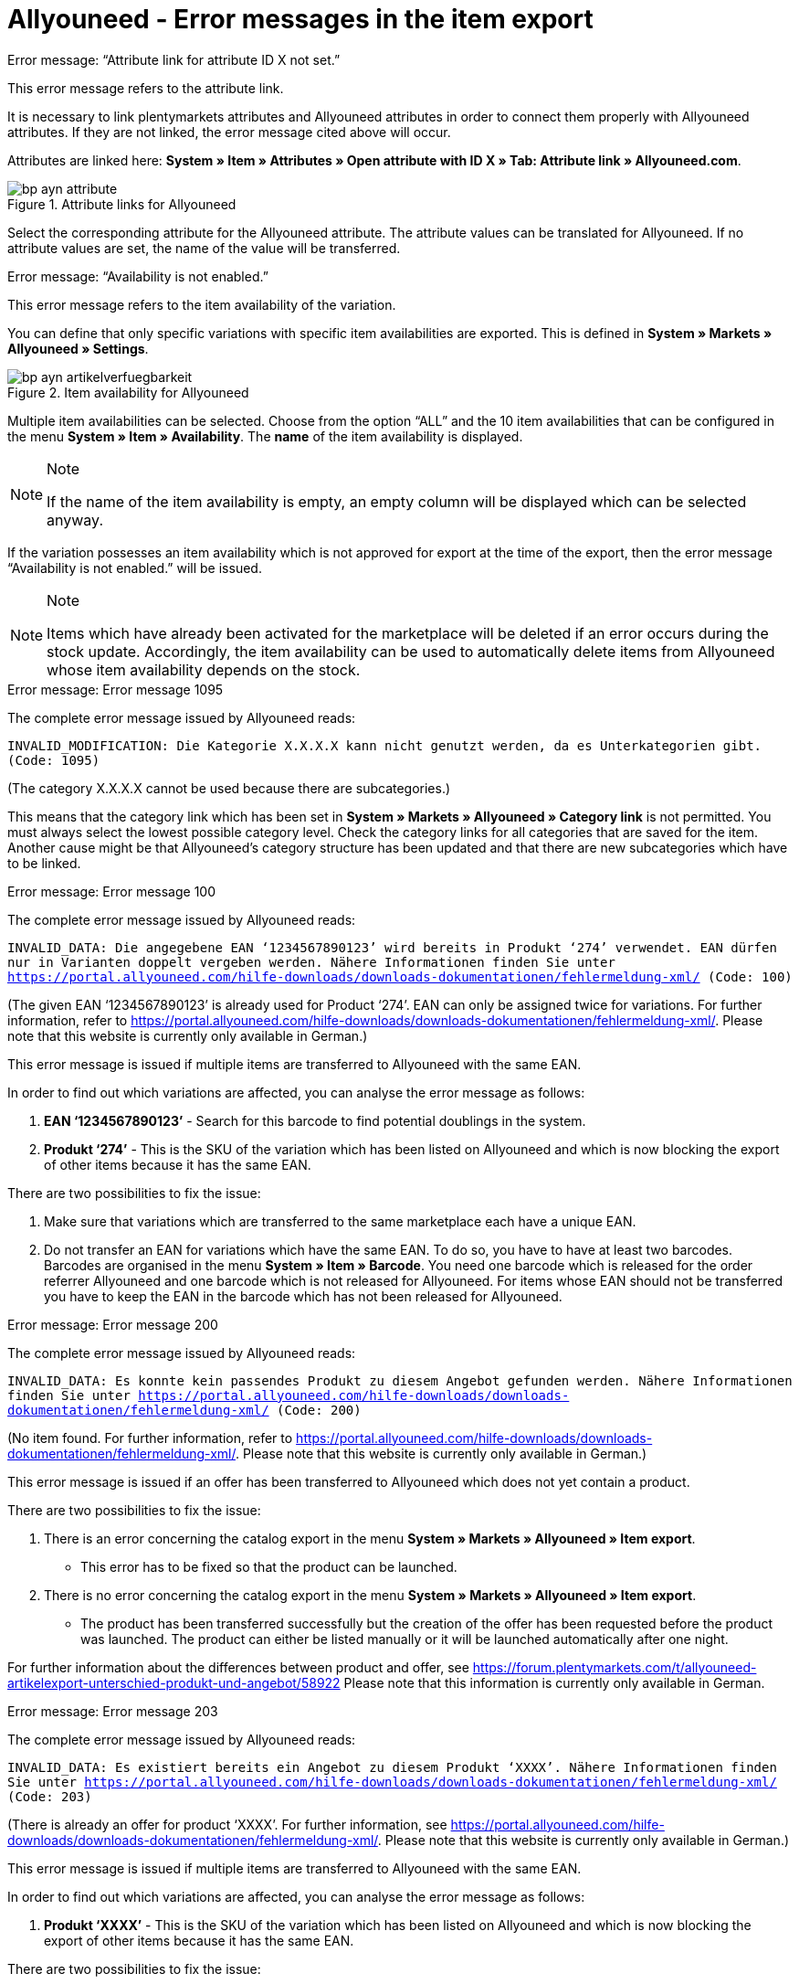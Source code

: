 = Allyouneed - Error messages in the item export
:lang: en
:keywords: Allyouneed, error message
:position: 10

[.collapseBox]
.Error message: “Attribute link for attribute ID X not set.”
--
This error message refers to the attribute link.

It is necessary to link plentymarkets attributes and Allyouneed attributes in order to connect them properly with Allyouneed attributes. If they are not linked, the error message cited above will occur.

Attributes are linked here: *System » Item » Attributes » Open attribute with ID X » Tab: Attribute link » Allyouneed.com*.

[[attributelink-AYN]]
.Attribute links for Allyouneed
image::_best-practices/omni-channel/multi-channel/Allyouneed/assets/bp-ayn-attribute.png[]

Select the corresponding attribute for the Allyouneed attribute.
The attribute values can be translated for Allyouneed. If no attribute values are set, the name of the value will be transferred.
--

[.collapseBox]
.Error message: “Availability is not enabled.”
--
This error message refers to the item availability of the variation.

You can define that only specific variations with specific item availabilities are exported. This is defined in *System » Markets » Allyouneed » Settings*.

[[item-availability-AYN]]
.Item availability for Allyouneed
image::_best-practices/omni-channel/multi-channel/Allyouneed/assets/bp-ayn-artikelverfuegbarkeit.png[]

Multiple item availabilities can be selected. Choose from the option “ALL” and the 10 item availabilities that can be configured in the menu *System » Item » Availability*. The *name* of the item availability is displayed.

[NOTE]
.Note
====
If the name of the item availability is empty, an empty column will be displayed which can be selected anyway.
====

If the variation possesses an item availability which is not approved for export at the time of the export, then the error message “Availability is not enabled.” will be issued.

[NOTE]
.Note
====
Items which have already been activated for the marketplace will be deleted if an error occurs during the stock update. Accordingly, the item availability can be used to automatically delete items from Allyouneed whose item availability depends on the stock.
====
--

[.collapseBox]
.Error message: Error message 1095
--
The complete error message issued by Allyouneed reads:

`INVALID_MODIFICATION: Die Kategorie X.X.X.X kann nicht genutzt werden, da es Unterkategorien gibt. (Code: 1095)`

(The category X.X.X.X cannot be used because there are subcategories.)

This means that the category link which has been set in *System » Markets » Allyouneed » Category link* is not permitted. You must always select the lowest possible category level. Check the category links for all categories that are saved for the item.
Another cause might be that Allyouneed’s category structure has been updated and that there are new subcategories which have to be linked.
--

[.collapseBox]
.Error message: Error message 100
--
The complete error message issued by Allyouneed reads:

`INVALID_DATA: Die angegebene EAN ‘1234567890123’ wird bereits in Produkt ‘274’ verwendet. EAN dürfen nur in Varianten doppelt vergeben werden. Nähere Informationen finden Sie unter link:https://portal.allyouneed.com/hilfe-downloads/downloads-dokumentationen/fehlermeldung-xml/[] (Code: 100)`

(The given EAN ‘1234567890123’ is already used for Product ‘274’. EAN can only be assigned twice for variations. For further information, refer to link:https://portal.allyouneed.com/hilfe-downloads/downloads-dokumentationen/fehlermeldung-xml/[]. Please note that this website is currently only available in German.)

This error message is issued if multiple items are transferred to Allyouneed with the same EAN.

In order to find out which variations are affected, you can analyse the error message as follows:

. *EAN ‘1234567890123’* - Search for this barcode to find potential doublings in the system.
. *Produkt ‘274’* - This is the SKU of the variation which has been listed on Allyouneed and which is now blocking the export of other items because it has the same EAN.

There are two possibilities to fix the issue:

. Make sure that variations which are transferred to the same marketplace each have a unique EAN.
. Do not transfer an EAN for variations which have the same EAN. To do so, you have to have at least two barcodes. Barcodes are organised in the menu *System » Item » Barcode*. You need one barcode which is released for the order referrer Allyouneed and one barcode which is not released for Allyouneed.
For items whose EAN should not be transferred you have to keep the EAN in the barcode which has not been released for Allyouneed.
--

[.collapseBox]
.Error message: Error message 200
--
The complete error message issued by Allyouneed reads:

`INVALID_DATA: Es konnte kein passendes Produkt zu diesem Angebot gefunden werden. Nähere Informationen finden Sie unter link:https://portal.allyouneed.com/hilfe-downloads/downloads-dokumentationen/fehlermeldung-xml/[] (Code: 200)`

(No item found. For further information, refer to link:https://portal.allyouneed.com/hilfe-downloads/downloads-dokumentationen/fehlermeldung-xml/[]. Please note that this website is currently only available in German.)

This error message is issued if an offer has been transferred to Allyouneed which does not yet contain a product.

There are two possibilities to fix the issue:

. There is an error concerning the catalog export in the menu *System » Markets » Allyouneed » Item export*.

* This error has to be fixed so that the product can be launched.

. There is no error concerning the catalog export in the menu *System » Markets » Allyouneed » Item export*.

* The product has been transferred successfully but the creation of the offer has been requested before the product was launched. The product can either be listed manually or it will be launched automatically after one night.

For further information about the differences between product and offer, see link:https://forum.plentymarkets.com/t/allyouneed-artikelexport-unterschied-produkt-und-angebot/58922[] Please note that this information is currently only available in German.
--

[.collapseBox]
.Error message: Error message 203
--
The complete error message issued by Allyouneed reads:

`INVALID_DATA: Es existiert bereits ein Angebot zu diesem Produkt ‘XXXX’. Nähere Informationen finden Sie unter link:https://portal.allyouneed.com/hilfe-downloads/downloads-dokumentationen/fehlermeldung-xml/[] (Code: 203)`

(There is already an offer for product ‘XXXX’. For further information, see link:https://portal.allyouneed.com/hilfe-downloads/downloads-dokumentationen/fehlermeldung-xml/[]. Please note that this website is currently only available in German.)

This error message is issued if multiple items are transferred to Allyouneed with the same EAN.

In order to find out which variations are affected, you can analyse the error message as follows:

. *Produkt ‘XXXX’* - This is the SKU of the variation which has been listed on Allyouneed and which is now blocking the export of other items because it has the same EAN.

There are two possibilities to fix the issue:

. Make sure that variations which are transferred to the same marketplace each have a unique EAN.
. Do not transfer an EAN for variations which have the same EAN. To do so, you have to have at least two barcodes. Barcodes are organised in the menu *System » Item » Barcode*. You need one barcode which is released for the order referrer Allyouneed and one barcode which is not released for Allyouneed.
For items whose EAN should not be transferred you have to keep the EAN in the barcode which has not been released for Allyouneed.
--

[.collapseBox]
.Error message: Error message 206
--
The complete error message issued by Allyouneed reads:

`INVALID_DATA: Es gibt bereits ein Produkt mit einer anderen productId ‘XXXX’, das zu den angegebenen Daten ‘EAN:YYYYYYYYYYYYY ZZZ:typ=12.5 kg’ passt. Es ist nicht erlaubt ein identisches Produkt mehrfach anzulegen. Nähere Informationen finden Sie unter link:https://portal.allyouneed.com/hilfe-downloads/downloads-dokumentationen/fehlermeldung-xml/[](Code: 206)`

(There is already a product with another productId ‘XXXX’ which matches with the given data ‘EAN:YYYYYYYYYYYYY ZZZ:typ=12.5 kg’.) An identical product cannot be created multiple times. For further information, see link:https://portal.allyouneed.com/hilfe-downloads/downloads-dokumentationen/fehlermeldung-xml/[]. Please note that this website is currently only available in German.)

This error message is issued if multiple items are transferred to Allyouneed with the same EAN.

In order to find out which variations are affected, you can analyse the error message as follows:

. *productId 'XXXX’* - The given productId is the same as the SKU of the variation which produced an error.
. *Data 'EAN:YYYYYYYYYYYYY ZZZ:typ=12.5 kg’* - The data refers to the product which has already been listed on Allyouneed and which is blocking the synchronisation. You can search the product in your plentymarkets system with this data:

* EAN:YYYYYYYYYYYYY
* ZZZ => plentymarkets item ID
* typ=12.5 kg => attribute linked in your plentymarkets system

There are two possibilities to fix the issue:

. Make sure that variations which are transferred to the same marketplace each have a unique EAN.
. Do not transfer an EAN for variations which have the same EAN. To do so, you have to have at least two barcodes. Barcodes are organised in the menu *System » Item » Barcode*. You need one barcode which is released for the order referrer Allyouneed and one barcode which is not released for Allyouneed.
For items whose EAN should not be transferred you have to keep the EAN in the barcode which has not been released for Allyouneed.
--

[.collapseBox]
.Error message: Error message "Short description is missing"
--
This error message refers to the preview text.

The short description is mandatory for Allyouneed. For the Allyouneed short description, plentymarkets transfers the item’s preview text from the *Tab: Texts*. If this text is not given, plentymarkets transfers the item name. If neither the preview text nor the item name is given, this error message will appear.
--

[.collapseBox]
.Error message: Error message “Product name is missing"
--
This error message refers to the item name.

Go to *System » Markets » Allyouneed » Settings » Grundkonfiguration* to define the item name that should be used. If the item name has not been entered in the *Tab: Texts*, this error message will appear.
--

[.collapseBox]
.Error message: Error message “Category link is missing"
--
This error message refers to the category link of the variation’s categories.

The category link must be set for export. At least one of the variation’s categories must be linked. To link categories, go to *System » Märkte » Allyouneed » Category link*.
--

[.collapseBox]
.Error message: Error message 402
--
The complete error message issued by Allyouneed reads:

`INVALID_DATA: Es wurde kein Produkt/Angebot mit dieser productId gefunden. Nähere Informationen finden Sie unter link:https://portal.allyouneed.com/hilfe-downloads/downloads-dokumentationen/fehlermeldung-xml/[] (Code: 402)`

(No product/offer with this productId was found. For further information, refer to link:https://portal.allyouneed.com/hilfe-downloads/downloads-dokumentationen/fehlermeldung-xml/[]. Please note that this website is currently only available in German.)

This error message appears if we have tried to delete the item but there are no products or offers on Allyouneed with this SKU (productId). We assume that this product does not exist anymore on Allyouneed. We will not attempt again to delete the product.

If the product is still on Allyouneed, the SKUs differ. This product must then be deleted manually on Allyouneed.
--

[.collapseBox]
.Error message: Error message 1040
--
The complete error message issued by Allyouneed reads:

`PRODUCT_NOT_FOUND: Das Produkt konnte nicht angelegt werden. Es existiert keine Beschreibung für dieses Produkt. (Code: 1040)`

(The product could not be created. No description exists for this product.)

This error message is issued if an offer has been transferred to Allyouneed which does not yet contain a product.

There are two possibilities to fix the issue:

. There is an error concerning the catalogue export in the menu *System » Markets » Allyouneed » Item export*.

* This error has to be fixed so that the product can be launched.

. There is no error concerning the catalogue export in the menu *System » Markets » Allyouneed » Item export*.

* The product has been transferred successfully but the creation of the offer has been requested before the product was launched. The product can either be listed manually or it will be launched automatically after one night.

Further information about the differences between product and offer can be found link:https://forum.plentymarkets.com/t/allyouneed-artikelexport-unterschied-produkt-und-angebot/58922[here]. (Please note that this information is currently only available in German.)
--

[.collapseBox]
.Error message: Error message “Delivery time is missing"
--
This error message refers to the estimated shipping time of the variation.

This error message should only occur if no value for shipping time could be calculated.
If this error message occurs contact us and give us the corresponding variation ID as an example.
--

[.collapseBox]
.Error message: Error message “Stock is missing"
--
This error message refers to the variation’s calculated stock.

This error message should only occur if no value for stock could be calculated. If this error message occurs contact us and give us the corresponding variation ID as an example.
--

[.collapseBox]
.Error message: Error message “SKU is not set"
--
This error message refers to the automatic creation of the SKU during export.

Whether the variation already has an SKU or not is checked during export. If the variation does not have an SKU, the system will try to create an SKU.
The automatic generation of SKUs is based on the variation ID.
If this SKU is already saved in another variation for Allyouneed, the automatic generation will fail because the SKU must be unique for each marketplace and each variation.

If this error occurs, use the item search (*Item -> Edit item*) to check if this SKU is already assigned. Use these filters:

[[FilterSKU]]
.Set filters
[cols="1,2"]
|===
|*Filter* |*Setting*
|Table type |Variations
|SKU (Search text) |Variation ID of the variation for which is affected by this error.
|SKU (order referrer) |Allyouneed
|Active |All
|===

If the SKU has already been assigned, then you must assign the SKU manually for the new item. To do so, go to the corresponding variation and open the *Tab: Availability*.

If the SKU has not yet been assigned, contact us and tell us the corresponding variation ID as an example.
--

[.collapseBox]
.Error message: Error message "EAN/ISBN is not valid"
--
If you assign an EAN or an ISBN to an item, this number must always have 13 characters for Allyouneed. If the EAN or the ISBN does not contain 13 characters, this error message will appear during export.

There are two possibilities to fix this issue.

. Adjust the EAN/ISBN accordingly.
. Do not transfer the EAN/ISBN to Allyouneed.

The second option is possible because the different barcodes can be released for the marketplaces, as e.g. the sales prices. To do so, go to *System » Item » Barcode* and open a barcode.
You can define for each barcode for which order referrer it should be valid:

[[Barcode-AYN]]
.Barcode referrers
image::_best-practices/omni-channel/multi-channel/Allyouneed/assets/bp-ayn-barcode.png[]

Hence, it is possible to create two barcodes. One barcode is released for Allyouneed and the other barcode is not released for Allyouneed. Delete the link of the previous barcode and create a new barcode which is linked to Allyouneed.

Use the dynamic export and import of the format link:https://knowledge.plentymarkets.com/en/basics/data-exchange/data-formats/variationbarcode[VariationBarcode] to copy all barcodes which consist of 13 characters into the new barcode so that these barcodes will continue to be exported to Allyouneed.
--

[.collapseBox]
.Error message: Error message “Price is missing"
--
This error message refers to the variation’s sales price.

If this errors message occurs, there are two possible sources of error.

. The variation’s sales price was set to 0.00 €.
. The variation does not contain a sales price which has also been linked to Allyouneed.

To check the latter possibility, go to *System » Item » Sales prices*, set the filter *referrer* to *Allyouneed* and use the search.

. If no sales price was found in the search, then no sales price has been defined yet.
In this case, open the settings for the order referrer Allyouneed and activate a sales price. A *price type* must not be activated.
. If no sales price was found in the search, check for all sales prices in the results

* whether a check mark was placed next to any of the settings for *price type*. (Do not activate any settings here!)
* whether the variation’s sales price is correct.
--
